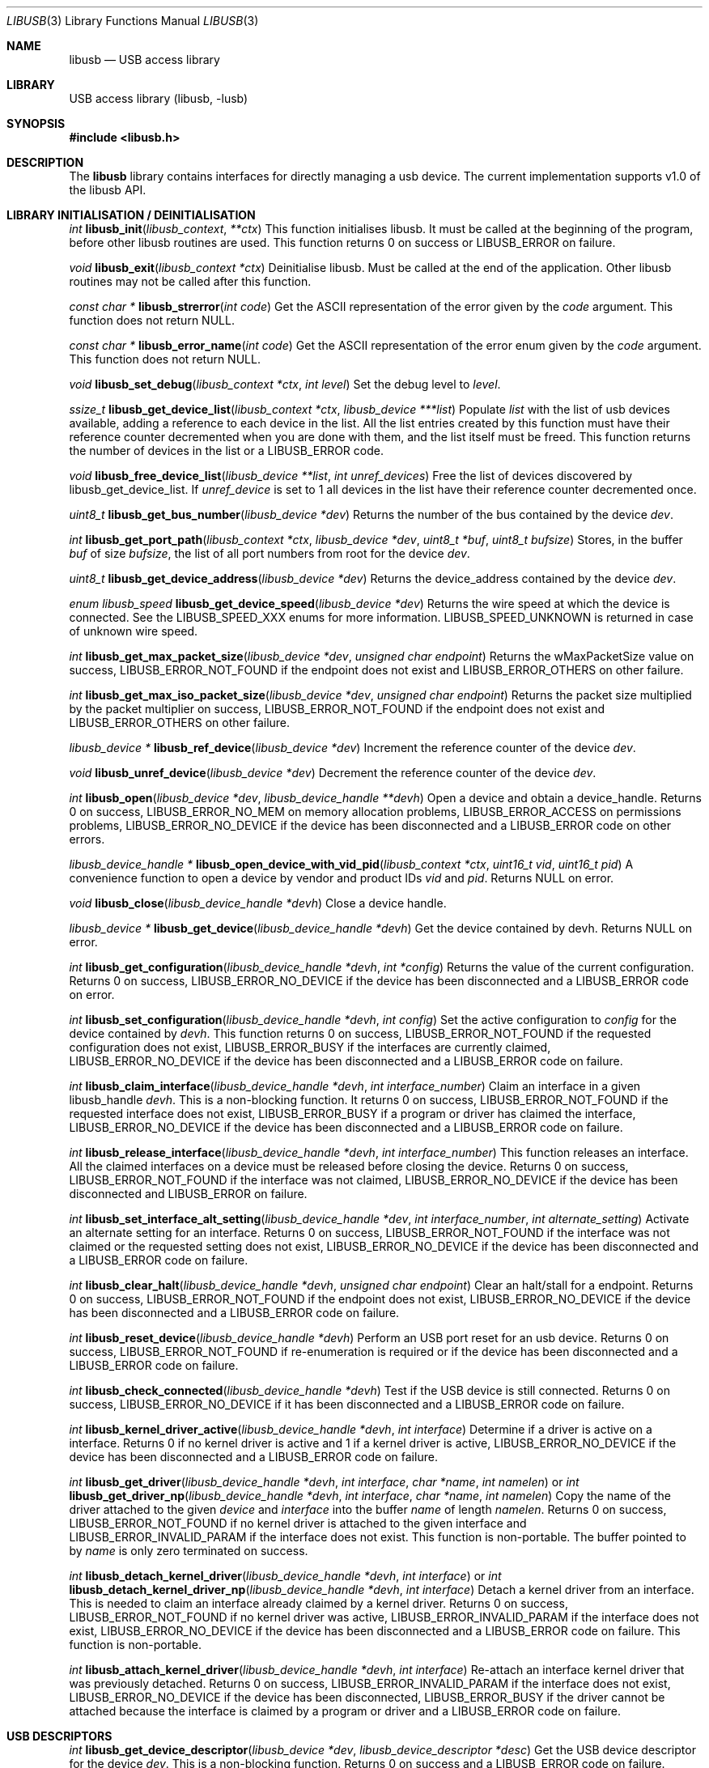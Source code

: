 .\"
.\" Copyright (c) 2009 Sylvestre Gallon
.\"
.\" All rights reserved.
.\"
.\" Redistribution and use in source and binary forms, with or without
.\" modification, are permitted provided that the following conditions
.\" are met:
.\" 1. Redistributions of source code must retain the above copyright
.\"    notice, this list of conditions and the following disclaimer.
.\" 2. Redistributions in binary form must reproduce the above copyright
.\"    notice, this list of conditions and the following disclaimer in the
.\"    documentation and/or other materials provided with the distribution.
.\"
.\" THIS SOFTWARE IS PROVIDED BY THE AUTHOR AND CONTRIBUTORS ``AS IS'' AND
.\" ANY EXPRESS OR IMPLIED WARRANTIES, INCLUDING, BUT NOT LIMITED TO, THE
.\" IMPLIED WARRANTIES OF MERCHANTABILITY AND FITNESS FOR A PARTICULAR PURPOSE
.\" ARE DISCLAIMED.  IN NO EVENT SHALL THE AUTHOR OR CONTRIBUTORS BE LIABLE
.\" FOR ANY DIRECT, INDIRECT, INCIDENTAL, SPECIAL, EXEMPLARY, OR CONSEQUENTIAL
.\" DAMAGES (INCLUDING, BUT NOT LIMITED TO, PROCUREMENT OF SUBSTITUTE GOODS
.\" OR SERVICES; LOSS OF USE, DATA, OR PROFITS; OR BUSINESS INTERRUPTION)
.\" HOWEVER CAUSED AND ON ANY THEORY OF LIABILITY, WHETHER IN CONTRACT, STRICT
.\" LIABILITY, OR TORT (INCLUDING NEGLIGENCE OR OTHERWISE) ARISING IN ANY WAY
.\" OUT OF THE USE OF THIS SOFTWARE, EVEN IF ADVISED OF THE POSSIBILITY OF
.\" SUCH DAMAGE.
.\"
.\" $FreeBSD$
.\"
.Dd May 7, 2013
.Dt LIBUSB 3
.Os
.Sh NAME
.Nm libusb
.Nd "USB access library"
.Sh LIBRARY
USB access library
.Pq libusb, -lusb
.Sh SYNOPSIS
.In libusb.h
.Sh DESCRIPTION
The
.Nm
library contains interfaces for directly managing a usb device.
The current implementation supports v1.0 of the libusb API.
.Sh LIBRARY INITIALISATION / DEINITIALISATION
.Ft int
.Fn libusb_init libusb_context **ctx
This function initialises libusb.
It must be called at the beginning
of the program, before other libusb routines are used.
This function returns 0 on success or LIBUSB_ERROR on
failure.
.Pp
.Ft void
.Fn libusb_exit "libusb_context *ctx"
Deinitialise libusb.
Must be called at the end of the application.
Other libusb routines may not be called after this function.
.Pp
.Ft const char *
.Fn libusb_strerror "int code"
Get the ASCII representation of the error given by the
.Fa code
argument.
This function does not return NULL.
.Pp
.Ft const char *
.Fn libusb_error_name "int code"
Get the ASCII representation of the error enum given by the
.Fa code
argument.
This function does not return NULL.
.Pp
.Ft void
.Fn libusb_set_debug "libusb_context *ctx" "int level"
Set the debug level to
.Fa level .
.Pp
.Ft ssize_t
.Fn libusb_get_device_list "libusb_context *ctx" "libusb_device ***list"
Populate
.Fa list
with the list of usb devices available, adding a reference to each
device in the list.
All the list entries created by this
function must have their reference counter
decremented when you are done with them,
and the list itself must be freed.
This
function returns the number of devices in the list or a LIBUSB_ERROR code.
.Pp
.Ft void
.Fn libusb_free_device_list "libusb_device **list" "int unref_devices"
Free the list of devices discovered by libusb_get_device_list.
If
.Fa unref_device
is set to 1 all devices in the list have their reference
counter decremented once.
.Pp
.Ft uint8_t
.Fn libusb_get_bus_number "libusb_device *dev"
Returns the number of the bus contained by the device
.Fa dev .
.Pp
.Ft int
.Fn libusb_get_port_path "libusb_context *ctx" "libusb_device *dev" "uint8_t *buf" "uint8_t bufsize"
Stores, in the buffer
.Fa buf
of size
.Fa bufsize ,
the list of all port numbers from root for the device
.Fa dev .
.Pp
.Ft uint8_t
.Fn libusb_get_device_address "libusb_device *dev"
Returns the device_address contained by the device
.Fa dev .
.Pp
.Ft enum libusb_speed
.Fn libusb_get_device_speed "libusb_device *dev"
Returns the wire speed at which the device is connected.
See the LIBUSB_SPEED_XXX enums for more information.
LIBUSB_SPEED_UNKNOWN is returned in case of unknown wire speed.
.Pp
.Ft int
.Fn libusb_get_max_packet_size "libusb_device *dev" "unsigned char endpoint"
Returns the wMaxPacketSize value on success, LIBUSB_ERROR_NOT_FOUND if the
endpoint does not exist and LIBUSB_ERROR_OTHERS on other failure.
.Pp
.Ft int
.Fn libusb_get_max_iso_packet_size "libusb_device *dev" "unsigned char endpoint"
Returns the packet size multiplied by the packet multiplier on success,
LIBUSB_ERROR_NOT_FOUND if the endpoint does not exist and
LIBUSB_ERROR_OTHERS on other failure.
.Pp
.Ft libusb_device *
.Fn libusb_ref_device "libusb_device *dev"
Increment the reference counter of the device
.Fa dev .
.Pp
.Ft void
.Fn libusb_unref_device "libusb_device *dev"
Decrement the reference counter of the device
.Fa dev .
.Pp
.Ft int
.Fn libusb_open "libusb_device *dev" "libusb_device_handle **devh"
Open a device and obtain a device_handle.
Returns 0 on success,
LIBUSB_ERROR_NO_MEM on memory allocation problems, LIBUSB_ERROR_ACCESS
on permissions problems, LIBUSB_ERROR_NO_DEVICE if the device has been
disconnected and a LIBUSB_ERROR code on other errors.
.Pp
.Ft libusb_device_handle *
.Fn libusb_open_device_with_vid_pid "libusb_context *ctx" "uint16_t vid" "uint16_t pid"
A convenience function to open a device by vendor and product IDs
.Fa vid
and
.Fa pid .
Returns NULL on error.
.Pp
.Ft void
.Fn libusb_close "libusb_device_handle *devh"
Close a device handle.
.Pp
.Ft libusb_device *
.Fn libusb_get_device "libusb_device_handle *devh"
Get the device contained by devh.
Returns NULL on error.
.Pp
.Ft int
.Fn libusb_get_configuration "libusb_device_handle *devh" "int *config"
Returns the value of the current configuration.
Returns 0
on success, LIBUSB_ERROR_NO_DEVICE if the device has been disconnected
and a LIBUSB_ERROR code on error.
.Pp
.Ft int
.Fn libusb_set_configuration "libusb_device_handle *devh" "int config"
Set the active configuration to
.Fa config
for the device contained by
.Fa devh .
This function returns 0 on success, LIBUSB_ERROR_NOT_FOUND if the requested
configuration does not exist, LIBUSB_ERROR_BUSY if the interfaces are currently
claimed, LIBUSB_ERROR_NO_DEVICE if the device has been disconnected and a
LIBUSB_ERROR code on failure.
.Pp
.Ft int
.Fn libusb_claim_interface "libusb_device_handle *devh" "int interface_number"
Claim an interface in a given libusb_handle
.Fa devh .
This is a non-blocking function.
It returns 0 on success, LIBUSB_ERROR_NOT_FOUND
if the requested interface does not exist, LIBUSB_ERROR_BUSY if a program or
driver has claimed the interface, LIBUSB_ERROR_NO_DEVICE if the device has
been disconnected and a LIBUSB_ERROR code on failure.
.Pp
.Ft int
.Fn libusb_release_interface "libusb_device_handle *devh" "int interface_number"
This function releases an interface.
All the claimed interfaces on a device must be released
before closing the device.
Returns 0 on success, LIBUSB_ERROR_NOT_FOUND if the
interface was not claimed, LIBUSB_ERROR_NO_DEVICE if the device has been
disconnected and LIBUSB_ERROR on failure.
.Pp
.Ft int
.Fn libusb_set_interface_alt_setting "libusb_device_handle *dev" "int interface_number" "int alternate_setting"
Activate an alternate setting for an interface.
Returns 0 on success,
LIBUSB_ERROR_NOT_FOUND if the interface was not claimed or the requested
setting does not exist, LIBUSB_ERROR_NO_DEVICE if the device has been
disconnected and a LIBUSB_ERROR code on failure.
.Pp
.Ft int
.Fn libusb_clear_halt "libusb_device_handle *devh" "unsigned char endpoint"
Clear an halt/stall for a endpoint.
Returns 0 on success, LIBUSB_ERROR_NOT_FOUND
if the endpoint does not exist, LIBUSB_ERROR_NO_DEVICE if the device has been
disconnected and a LIBUSB_ERROR code on failure.
.Pp
.Ft int
.Fn libusb_reset_device "libusb_device_handle *devh"
Perform an USB port reset for an usb device.
Returns 0 on success,
LIBUSB_ERROR_NOT_FOUND if re-enumeration is required or if the device has
been disconnected and a LIBUSB_ERROR code on failure.
.Pp
.Ft int
.Fn libusb_check_connected "libusb_device_handle *devh"
Test if the USB device is still connected.
Returns 0 on success,
LIBUSB_ERROR_NO_DEVICE if it has been disconnected and a LIBUSB_ERROR
code on failure.
.Pp
.Ft int
.Fn libusb_kernel_driver_active "libusb_device_handle *devh" "int interface"
Determine if a driver is active on a interface.
Returns 0 if no kernel driver is active
and 1 if a kernel driver is active, LIBUSB_ERROR_NO_DEVICE
if the device has been disconnected and a LIBUSB_ERROR code on failure.
.Pp
.Ft int
.Fn libusb_get_driver "libusb_device_handle *devh" "int interface" "char *name" "int namelen"
or
.Ft int
.Fn libusb_get_driver_np "libusb_device_handle *devh" "int interface" "char *name" "int namelen"
Copy the name of the driver attached to the given
.Fa device
and
.Fa interface
into the buffer
.Fa name
of length
.Fa namelen .
Returns 0 on success, LIBUSB_ERROR_NOT_FOUND if no kernel driver is attached
to the given interface and LIBUSB_ERROR_INVALID_PARAM if the interface does
not exist.
This function is non-portable.
The buffer pointed to by
.Fa name
is only zero terminated on success.
.Pp
.Ft int
.Fn libusb_detach_kernel_driver "libusb_device_handle *devh" "int interface"
or
.Ft int
.Fn libusb_detach_kernel_driver_np "libusb_device_handle *devh" "int interface"
Detach a kernel driver from an interface.
This is needed to claim an interface already claimed by a kernel driver.
Returns 0 on success, LIBUSB_ERROR_NOT_FOUND if no kernel driver was active,
LIBUSB_ERROR_INVALID_PARAM if the interface does not exist,
LIBUSB_ERROR_NO_DEVICE if the device has been disconnected
and a LIBUSB_ERROR code on failure.
This function is non-portable.
.Pp
.Ft int
.Fn libusb_attach_kernel_driver "libusb_device_handle *devh" "int interface"
Re-attach an interface kernel driver that was previously detached.
Returns 0 on success,
LIBUSB_ERROR_INVALID_PARAM if the interface does not exist,
LIBUSB_ERROR_NO_DEVICE
if the device has been disconnected, LIBUSB_ERROR_BUSY if the driver cannot be
attached because the interface is claimed by a program or driver and a
LIBUSB_ERROR code on failure.
.Sh USB DESCRIPTORS
.Ft int
.Fn libusb_get_device_descriptor "libusb_device *dev" "libusb_device_descriptor *desc"
Get the USB device descriptor for the device
.Fa dev .
This is a non-blocking function.
Returns 0 on success and a LIBUSB_ERROR code on
failure.
.Pp
.Ft int
.Fn libusb_get_active_config_descriptor "libusb_device *dev" "struct libusb_config_descriptor **config"
Get the USB configuration descriptor for the active configuration.
Returns 0 on
success, LIBUSB_ERROR_NOT_FOUND if the device is in
an unconfigured state
and a LIBUSB_ERROR code on error.
.Pp
.Ft int
.Fn libusb_get_config_descriptor "libusb_device *dev" "uint8_t config_index" "libusb_config_descriptor **config"
Get a USB configuration descriptor based on its index
.Fa idx.
Returns 0 on success, LIBUSB_ERROR_NOT_FOUND if the configuration does not exist
and a LIBUSB_ERROR code on error.
.Pp
.Ft int
.Fn libusb_get_config_descriptor_by_value "libusb_device *dev" "uint8 bConfigurationValue" "libusb_config_descriptor **config"
Get a USB configuration descriptor with a specific bConfigurationValue.
This is
a non-blocking function which does not send a request through the device.
Returns 0
on success, LIBUSB_ERROR_NOT_FOUND if the configuration
does not exist and a
LIBUSB_ERROR code on failure.
.Pp
.Ft void
.Fn libusb_free_config_descriptor "libusb_config_descriptor *config"
Free a configuration descriptor.
.Pp
.Ft int
.Fn libusb_get_string_descriptor "libusb_device_handle *devh" "uint8_t desc_idx" "uint16_t langid" "unsigned char *data" "int length"
Retrieve a string descriptor in raw format.
Returns the number of bytes actually transferred on success
or a negative LIBUSB_ERROR code on failure.
.Pp
.Ft int
.Fn libusb_get_string_descriptor_ascii "libusb_device_handle *devh" "uint8_t desc_idx" "unsigned char *data" "int length"
Retrieve a string descriptor in C style ASCII.
Returns the positive number of bytes in the resulting ASCII string
on success and a LIBUSB_ERROR code on failure.
.Pp
.Ft int
.Fn libusb_parse_ss_endpoint_comp "const void *buf" "int len" "libusb_ss_endpoint_companion_descriptor **ep_comp"
This function parses the USB 3.0 endpoint companion descriptor in host endian format pointed to by
.Fa buf
and having a length of
.Fa len .
Typically these arguments are the extra and extra_length fields of the
endpoint descriptor.
On success the pointer to resulting descriptor is stored at the location given by
.Fa ep_comp .
Returns zero on success and a LIBUSB_ERROR code on failure.
On success the parsed USB 3.0 endpoint companion descriptor must be
freed using the libusb_free_ss_endpoint_comp function.
.Pp
.Ft void
.Fn libusb_free_ss_endpoint_comp "libusb_ss_endpoint_companion_descriptor *ep_comp"
This function is NULL safe and frees a parsed USB 3.0 endpoint companion descriptor.
.Pp
.Ft int
.Fn libusb_parse_bos_descriptor "const void *buf" "int len" "libusb_bos_descriptor **bos"
This function parses a Binary Object Store, BOS, descriptor into host endian format pointed to by
.Fa buf
and having a length of
.Fa len .
On success the pointer to resulting descriptor is stored at the location given by
.Fa bos .
Returns zero on success and a LIBUSB_ERROR code on failure.
On success the parsed BOS descriptor must be freed using the
libusb_free_bos_descriptor function.
.Pp
.Ft void
.Fn libusb_free_bos_descriptor "libusb_bos_descriptor *bos"
This function is NULL safe and frees a parsed BOS descriptor.
.Sh USB ASYNCHRONOUS I/O
.Ft struct libusb_transfer *
.Fn libusb_alloc_transfer "int iso_packets"
Allocate a transfer with the number of isochronous packet descriptors
specified by
.Fa iso_packets .
Returns NULL on error.
.Pp
.Ft void
.Fn libusb_free_transfer "struct libusb_transfer *tr"
Free a transfer.
.Pp
.Ft int
.Fn libusb_submit_transfer "struct libusb_transfer *tr"
This function will submit a transfer and returns immediately.
Returns 0 on success, LIBUSB_ERROR_NO_DEVICE if
the device has been disconnected and a
LIBUSB_ERROR code on other failure.
.Pp
.Ft int
.Fn libusb_cancel_transfer "struct libusb_transfer *tr"
This function asynchronously cancels a transfer.
Returns 0 on success and a LIBUSB_ERROR code on failure.
.Sh USB SYNCHRONOUS I/O
.Ft int
.Fn libusb_control_transfer "libusb_device_handle *devh" "uint8_t bmRequestType" "uint8_t bRequest" "uint16_t wValue" "uint16_t wIndex" "unsigned char *data" "uint16_t wLength" "unsigned int timeout"
Perform a USB control transfer.
Returns the actual number of bytes
transferred on success, in the range from and including zero up to and
including
.Fa wLength .
On error a LIBUSB_ERROR code is returned, for example
LIBUSB_ERROR_TIMEOUT if the transfer timed out, LIBUSB_ERROR_PIPE if the
control request was not supported, LIBUSB_ERROR_NO_DEVICE if the
device has been disconnected and another LIBUSB_ERROR code on other failures.
The LIBUSB_ERROR codes are all negative.
.Pp
.Ft int
.Fn libusb_bulk_transfer "struct libusb_device_handle *devh" "unsigned char endpoint" "unsigned char *data" "int length" "int *transferred" "unsigned int timeout"
Perform an USB bulk transfer.
A timeout value of zero means no timeout.
The timeout value is given in milliseconds.
Returns 0 on success, LIBUSB_ERROR_TIMEOUT
if the transfer timed out, LIBUSB_ERROR_PIPE if the control request was not
supported, LIBUSB_ERROR_OVERFLOW if the device offered more data,
LIBUSB_ERROR_NO_DEVICE if the device has been disconnected and
a LIBUSB_ERROR code on other failure.
.Pp
.Ft int
.Fn libusb_interrupt_transfer "struct libusb_device_handle *devh" "unsigned char endpoint" "unsigned char *data" "int length" "int *transferred" "unsigned int timeout"
Perform an USB Interrupt transfer.
A timeout value of zero means no timeout.
The timeout value is given in milliseconds.
Returns 0 on success, LIBUSB_ERROR_TIMEOUT
if the transfer timed out, LIBUSB_ERROR_PIPE if the control request was not
supported, LIBUSB_ERROR_OVERFLOW if the device offered more data,
LIBUSB_ERROR_NO_DEVICE if the device has been disconnected and
a LIBUSB_ERROR code on other failure.
.Sh USB EVENTS
.Ft int
.Fn libusb_try_lock_events "libusb_context *ctx"
Try to acquire the event handling lock.
Returns 0 if the lock was obtained and 1 if not.
.Pp
.Ft void
.Fn libusb_lock_events "libusb_context *ctx"
Acquire the event handling lock.
This function is blocking.
.Pp
.Ft void
.Fn libusb_unlock_events "libusb_context *ctx"
Release the event handling lock.
This will wake up any thread blocked
on
.Fn libusb_wait_for_event .
.Pp
.Ft int
.Fn libusb_event_handling_ok "libusb_context *ctx"
Determine if it still OK for this thread to be doing event handling.
Returns 1
if event handling can start or continue.
Returns 0 if this thread must give up
the events lock.
.Pp
.Ft int
.Fn libusb_event_handler_active "libusb_context *ctx"
Determine if an active thread is handling events.
Returns 1 if there is a thread handling events and 0 if there
are no threads currently handling events.
.Pp
.Ft void
.Fn libusb_lock_event_waiters "libusb_context *ctx"
Acquire the event_waiters lock.
This lock is designed to be obtained in the
situation where you want to be aware when events are completed, but some other
thread is event handling so calling libusb_handle_events() is not allowed.
.Pp
.Ft void
.Fn libusb_unlock_event_waiters "libusb_context *ctx"
Release the event_waiters lock.
.Pp
.Ft int
.Fn libusb_wait_for_event "libusb_context *ctx" "struct timeval *tv"
Wait for another thread to signal completion of an event.
Must be called
with the event waiters lock held, see libusb_lock_event_waiters().
This will
block until the timeout expires or a transfer completes or a thread releases
the event handling lock through libusb_unlock_events().
Returns 0 after a
transfer completes or another thread stops event handling, and 1 if the
timeout expired.
.Pp
.Ft int
.Fn libusb_handle_events_timeout "libusb_context *ctx" "struct timeval *tv"
Handle any pending events by checking if timeouts have expired and by
checking the set of file descriptors for activity.
Returns 0 on success, or a
LIBUSB_ERROR code on failure.
.Pp
.Ft int
.Fn libusb_handle_events "libusb_context *ctx"
Handle any pending events in blocking mode with a sensible timeout.
Returns 0
on success and a LIBUSB_ERROR code on failure.
.Pp
.Ft int
.Fn libusb_handle_events_locked "libusb_context *ctx" "struct timeval *tv"
Handle any pending events by polling file descriptors, without checking if
another thread is already doing so.
Must be called with the event lock held.
.Pp
.Ft int
.Fn libusb_get_next_timeout "libusb_context *ctx" "struct timeval *tv"
Determine the next internal timeout that libusb needs to handle.
Returns 0
if there are no pending timeouts, 1 if a timeout was returned, or a LIBUSB_ERROR
code on failure.
.Pp
.Ft void
.Fn libusb_set_pollfd_notifiers "libusb_context *ctx" "libusb_pollfd_added_cb added_cb" "libusb_pollfd_removed_cb remove_cb" "void *user_data"
Register notification functions for file descriptor additions/removals.
These functions will be invoked for every new or removed file descriptor
that libusb uses as an event source.
.Pp
.Ft const struct libusb_pollfd **
.Fn libusb_get_pollfds "libusb_context *ctx"
Retrive a list of file descriptors that should be polled by your main loop as
libusb event sources.
Returns a NULL-terminated list on success or NULL on failure.
.Sh LIBUSB VERSION 0.1 COMPATIBILITY
The library is also compliant with LibUSB version 0.1.12.
.Pp
.Fn usb_open
.Fn usb_close
.Fn usb_get_string
.Fn usb_get_string_simple
.Fn usb_get_descriptor_by_endpoint
.Fn usb_get_descriptor
.Fn usb_parse_descriptor
.Fn usb_parse_configuration
.Fn usb_destroy_configuration
.Fn usb_fetch_and_parse_descriptors
.Fn usb_bulk_write
.Fn usb_bulk_read
.Fn usb_interrupt_write
.Fn usb_interrupt_read
.Fn usb_control_msg
.Fn usb_set_configuration
.Fn usb_claim_interface
.Fn usb_release_interface
.Fn usb_set_altinterface
.Fn usb_resetep
.Fn usb_clear_halt
.Fn usb_reset
.Fn usb_strerror
.Fn usb_init
.Fn usb_set_debug
.Fn usb_find_busses
.Fn usb_find_devices
.Fn usb_device
.Fn usb_get_busses
.Fn usb_check_connected
.Fn usb_get_driver_np
.Fn usb_detach_kernel_driver_np
.Sh SEE ALSO
.Xr libusb20 3 ,
.Xr usb 4 ,
.Xr usbconfig 8 ,
.Xr usbdump 8
.Pp
.Pa http://libusb.sourceforge.net/
.Sh HISTORY
.Nm
support first appeared in
.Fx 8.0 .
